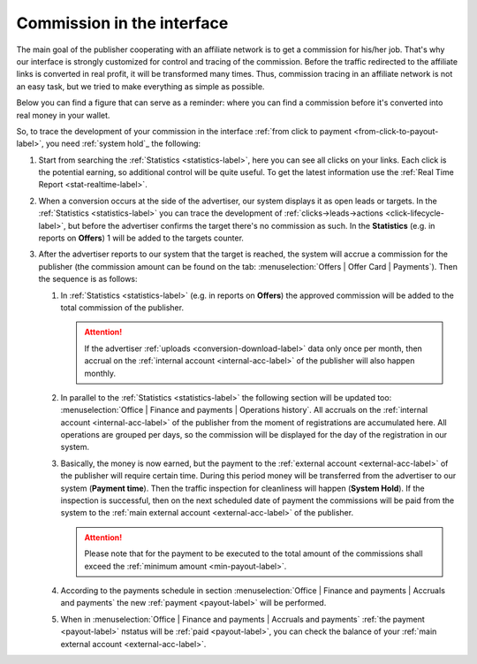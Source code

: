 .. _commission-interface-label:

===========================
Commission in the interface
===========================

The main goal of the publisher cooperating with an affiliate network is to get a сommission for his/her job. That's why our interface is strongly customized for control and tracing of the сommission. Before the traffic redirected to the affiliate links is converted in real profit, it will be transformed many times. Thus, сommission tracing in an affiliate network is not an easy task, but we tried to make everything as simple as possible.

Below you can find a figure that can serve as a reminder: where you can find a сommission before it's converted into real money in your wallet.

.. image:: ../../img/account/finance/long_proc.png
   :alt: сommission in the interface

So, to trace the development of your сommission in the interface :ref:`from click to payment <from-click-to-payout-label>`, you need :ref:`system hold`_ the following:


#. Start from searching the :ref:`Statistics <statistics-label>`, here you can see all clicks on your links. Each click is the potential earning, so additional control will be quite useful. To get the latest information use the :ref:`Real Time Report <stat-realtime-label>`. 
#.	When a conversion occurs at the side of the advertiser, our system displays it as open leads or targets. In the :ref:`Statistics <statistics-label>` you can trace the development of :ref:`clicks→leads→actions <click-lifecycle-label>`, but before the advertiser confirms the target there's no сommission as such. In the **Statistics** (e.g. in reports on **Offers**) 1 will be added to the targets counter.
   
#. After the advertiser reports to our system that the target is reached, the system will accrue a сommission for the publisher (the сommission amount can be found on the tab: :menuselection:`Offers | Offer Card | Payments`). Then the sequence is as follows:

   #. In :ref:`Statistics <statistics-label>` (e.g. in reports on **Offers**) the approved сommission will be added to the total сommission of the publisher.
   
      .. attention::  If the advertiser :ref:`uploads <conversion-download-label>` data only once per month, then accrual on the :ref:`internal account <internal-acc-label>` of the publisher will also happen monthly.
      
   #. In parallel to the :ref:`Statistics <statistics-label>` the following section will be updated too: :menuselection:`Office | Finance and payments | Operations history`. All accruals on the :ref:`internal account <internal-acc-label>` of the publisher from the moment of registrations are accumulated here. All operations are grouped per days, so the сommission will be displayed for the day of the registration in our system.
   #. Basically, the money is now earned, but the payment to the :ref:`external account <external-acc-label>` of the publisher will require certain time. During this period money will be transferred from the advertiser to our system (**Payment time**). Then the traffic inspection for cleanliness will happen (**System Hold**). If the inspection is successful, then on the next scheduled date of payment the сommissions will be paid from the system to the :ref:`main external account <external-acc-label>` of the publisher.
   
      .. attention:: Please note that for the payment to be executed to the total amount of the сommissions shall exceed the :ref:`minimum amount <min-payout-label>`.
      
   #. According to the payments schedule in section :menuselection:`Office | Finance and payments | Accruals and payments` the new :ref:`payment <payout-label>` will be performed. 
   #. When in :menuselection:`Office | Finance and payments | Accruals and payments` :ref:`the payment <payout-label>` пstatus will be  :ref:`paid <payout-label>`, you can check the balance of your :ref:`main external account <external-acc-label>`.
